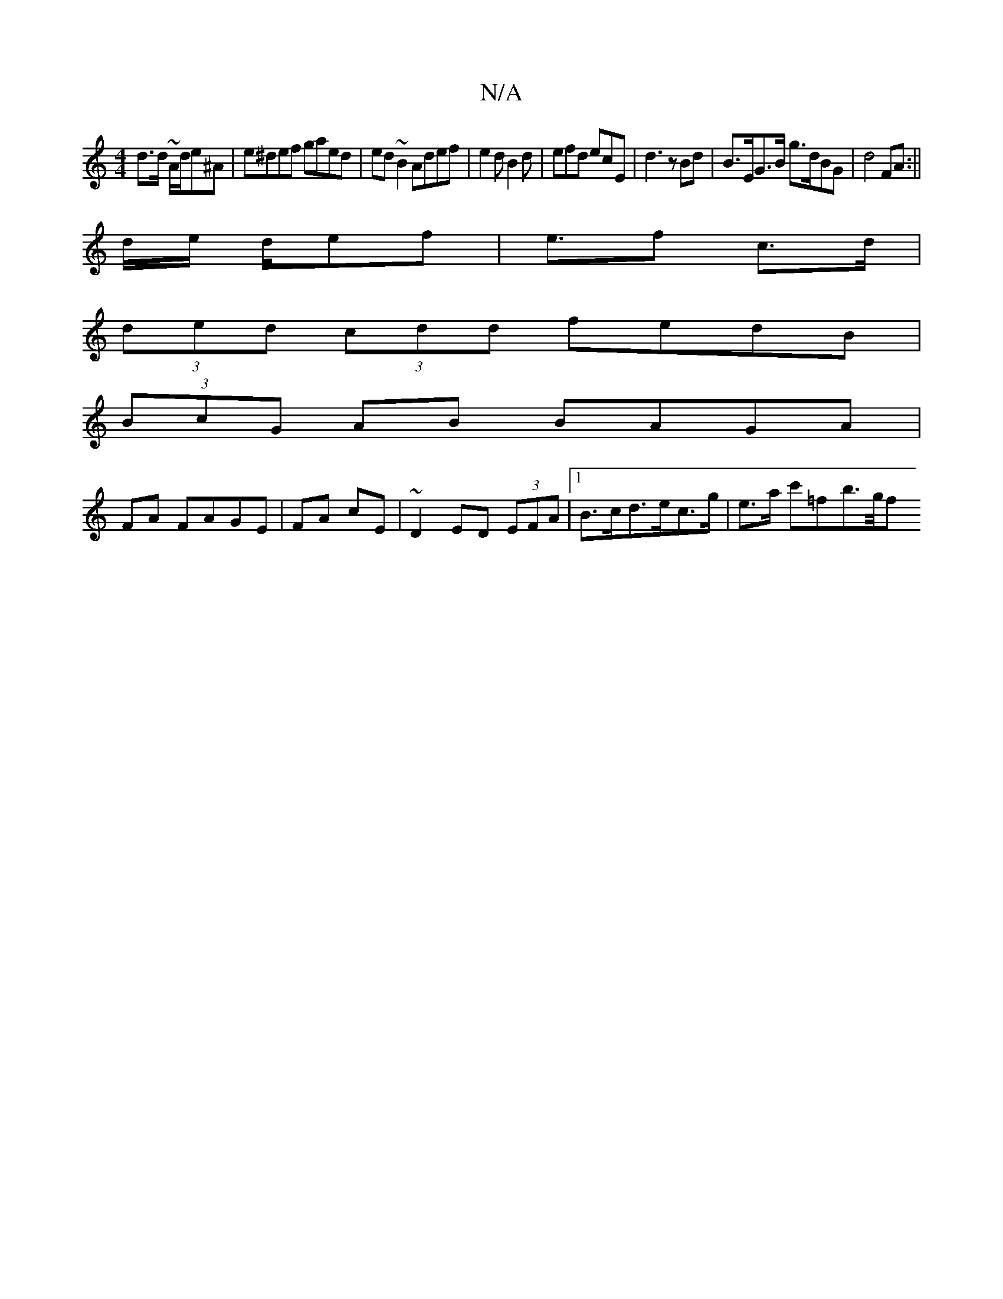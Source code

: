 X:1
T:N/A
M:4/4
R:N/A
K:Cmajor
2d>d ~A/2d/e^A|e^def gaed| ed~B2 Adef|e2d B2d | efd ecE|d3z Bd|B>EG>B g>dBG | d4 FA:||
d/e/ d/ef | e>f2 c>d |
(3ded (3cdd fedB|
(3BcG AB BAGA|
FA FAGE|FA cE|~D2 ED (3EFA|1 B>cd>ec>g | e>a c'=fb>/2g/2f